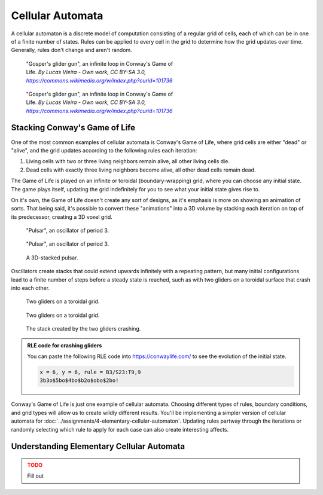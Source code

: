 =================
Cellular Automata
=================

A cellular automaton is a discrete model of computation consisting of a regular
grid of cells, each of which can be in one of a finite number of states. Rules can be
applied to every cell in the grid to determine how the grid updates over time. Generally,
rules don't change and aren't random.

.. figure:: ../_static/images/week8/Gospers_glider_gun-light.gif
    :figwidth: 50%
    :figclass: only-light float-right

    "Gosper's glider gun", an infinite loop in Conway's Game of Life.
    *By Lucas Vieira - Own work, CC BY-SA 3.0,* |glider-gun|_

.. figure:: ../_static/images/week8/Gospers_glider_gun-dark.gif
    :figwidth: 50%
    :figclass: only-dark float-right

    "Gosper's glider gun", an infinite loop in Conway's Game of Life.
    *By Lucas Vieira - Own work, CC BY-SA 3.0,* |glider-gun|_

Stacking Conway's Game of Life
==============================

One of the most common examples of cellular automata is Conway's Game of Life, where
grid cells are either "dead" or "alive", and the grid updates according to the following
rules each iteration:

#. Living cells with two or three living neighbors remain alive, all other living cells
   die.
#. Dead cells with exactly three living neighbors become alive, all other dead cells
   remain dead.

The Game of Life is played on an infinite or toroidal (boundary-wrapping) grid, where
you can choose any initial state. The game plays itself, updating the grid indefinitely
for you to see what your initial state gives rise to.

On it's own, the Game of Life doesn't create any sort of designs, as it's emphasis is
more on showing an animation of sorts. That being said, it's possible to convert these
"animations" into a 3D volume by stacking each iteration on top of its predecessor, creating
a 3D voxel grid.

.. figure:: ../_static/images/week8/pulsar-light.gif
    :figwidth: 48%
    :figclass: only-light float-left
    :width: 75%

    "Pulsar", an oscillator of period 3.

.. figure:: ../_static/images/week8/pulsar-dark.gif
    :figwidth: 48%
    :figclass: only-dark float-left
    :width: 75%

    "Pulsar", an oscillator of period 3.

.. figure:: ../_static/images/week8/pulsar-stack.png
    :figwidth: 48%
    :figclass: float-right

    A 3D-stacked pulsar.

.. rst-class:: clear-left clear-right

.. raw:: html

    <br>

Oscillators create stacks that could extend upwards infinitely with a repeating pattern,
but many initial configurations lead to a finite number of steps before a steady state
is reached, such as with two gliders on a toroidal surface that crash into each other.

.. figure:: ../_static/images/week8/glider-crash-initial-light.svg
    :figwidth: 48%
    :figclass: only-light float-left
    :width: 75%

    Two gliders on a toroidal grid.

.. figure:: ../_static/images/week8/glider-crash-initial-dark.svg
    :figwidth: 48%
    :figclass: only-dark float-left
    :width: 75%

    Two gliders on a toroidal grid.

.. figure:: ../_static/images/week8/glider-crash-stack.png
    :figwidth: 48%
    :figclass: float-right

    The stack created by the two gliders crashing.

.. rst-class:: clear-left clear-right

.. admonition:: RLE code for crashing gliders

    You can paste the following RLE code into https://conwaylife.com/ to see the evolution
    of the initial state.

    .. code-block:: none

        x = 6, y = 6, rule = B3/S23:T9,9
        3b3o$5bo$4bo$b2o$obo$2bo!

Conway's Game of Life is just one example of cellular automata. Choosing different types
of rules, boundary conditions, and grid types will allow us to create wildly different
results. You'll be implementing a simpler version of cellular automata for
:doc:`../assignments/4-elementary-cellular-automaton`. Updating rules partway through
the iterations or randomly selecting which rule to apply for each case can also create
interesting affects.

Understanding Elementary Cellular Automata
==========================================

.. admonition:: TODO
    :class: error

    Fill out

.. |glider-gun| replace:: *https://commons.wikimedia.org/w/index.php?curid=101736*
.. _glider-gun: https://commons.wikimedia.org/w/index.php?curid=101736
